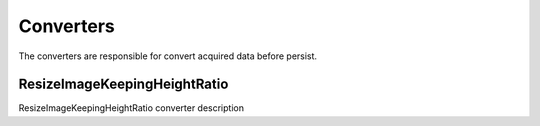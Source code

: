 
**********
Converters
**********

The converters are responsible for convert acquired data before persist.

ResizeImageKeepingHeightRatio
=============================

ResizeImageKeepingHeightRatio converter description

